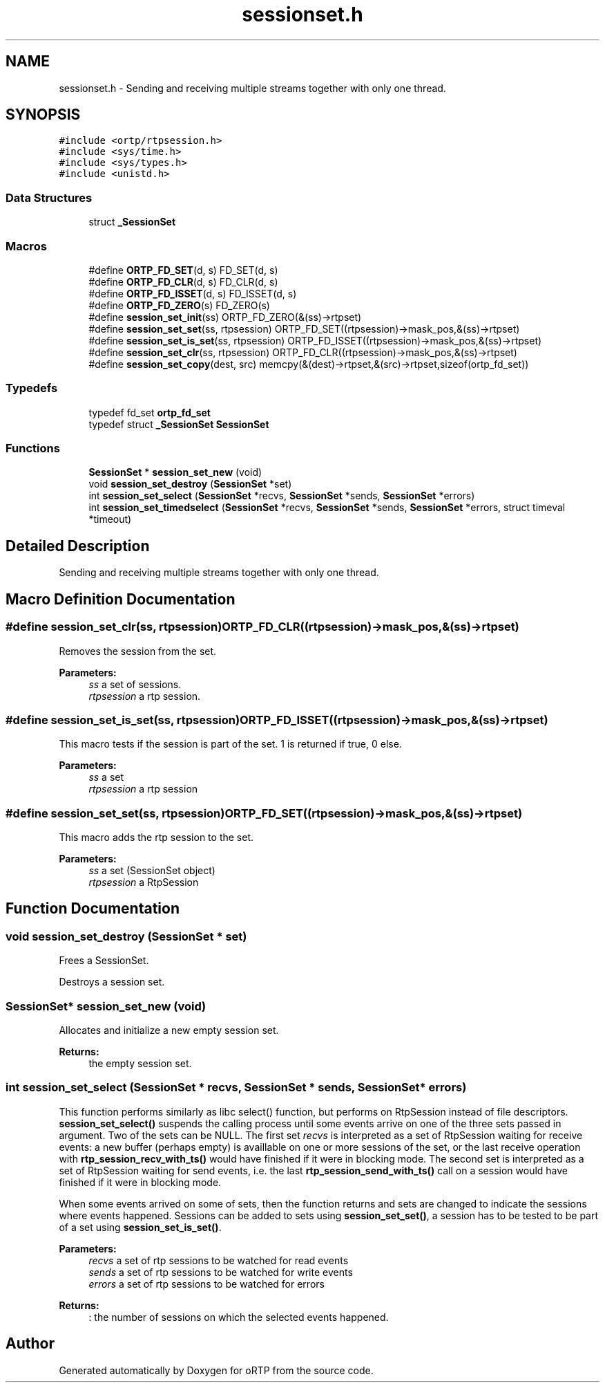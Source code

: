 .TH "sessionset.h" 3 "Thu Dec 14 2017" "Version 1.0.2" "oRTP" \" -*- nroff -*-
.ad l
.nh
.SH NAME
sessionset.h \- Sending and receiving multiple streams together with only one thread\&.  

.SH SYNOPSIS
.br
.PP
\fC#include <ortp/rtpsession\&.h>\fP
.br
\fC#include <sys/time\&.h>\fP
.br
\fC#include <sys/types\&.h>\fP
.br
\fC#include <unistd\&.h>\fP
.br

.SS "Data Structures"

.in +1c
.ti -1c
.RI "struct \fB_SessionSet\fP"
.br
.in -1c
.SS "Macros"

.in +1c
.ti -1c
.RI "#define \fBORTP_FD_SET\fP(d,  s)   FD_SET(d, s)"
.br
.ti -1c
.RI "#define \fBORTP_FD_CLR\fP(d,  s)   FD_CLR(d, s)"
.br
.ti -1c
.RI "#define \fBORTP_FD_ISSET\fP(d,  s)   FD_ISSET(d, s)"
.br
.ti -1c
.RI "#define \fBORTP_FD_ZERO\fP(s)   FD_ZERO(s)"
.br
.ti -1c
.RI "#define \fBsession_set_init\fP(ss)   ORTP_FD_ZERO(&(ss)\->rtpset)"
.br
.ti -1c
.RI "#define \fBsession_set_set\fP(ss,  rtpsession)   ORTP_FD_SET((rtpsession)\->mask_pos,&(ss)\->rtpset)"
.br
.ti -1c
.RI "#define \fBsession_set_is_set\fP(ss,  rtpsession)   ORTP_FD_ISSET((rtpsession)\->mask_pos,&(ss)\->rtpset)"
.br
.ti -1c
.RI "#define \fBsession_set_clr\fP(ss,  rtpsession)   ORTP_FD_CLR((rtpsession)\->mask_pos,&(ss)\->rtpset)"
.br
.ti -1c
.RI "#define \fBsession_set_copy\fP(dest,  src)   memcpy(&(dest)\->rtpset,&(src)\->rtpset,sizeof(ortp_fd_set))"
.br
.in -1c
.SS "Typedefs"

.in +1c
.ti -1c
.RI "typedef fd_set \fBortp_fd_set\fP"
.br
.ti -1c
.RI "typedef struct \fB_SessionSet\fP \fBSessionSet\fP"
.br
.in -1c
.SS "Functions"

.in +1c
.ti -1c
.RI "\fBSessionSet\fP * \fBsession_set_new\fP (void)"
.br
.ti -1c
.RI "void \fBsession_set_destroy\fP (\fBSessionSet\fP *set)"
.br
.ti -1c
.RI "int \fBsession_set_select\fP (\fBSessionSet\fP *recvs, \fBSessionSet\fP *sends, \fBSessionSet\fP *errors)"
.br
.ti -1c
.RI "int \fBsession_set_timedselect\fP (\fBSessionSet\fP *recvs, \fBSessionSet\fP *sends, \fBSessionSet\fP *errors, struct timeval *timeout)"
.br
.in -1c
.SH "Detailed Description"
.PP 
Sending and receiving multiple streams together with only one thread\&. 


.SH "Macro Definition Documentation"
.PP 
.SS "#define session_set_clr(ss, rtpsession)   ORTP_FD_CLR((rtpsession)\->mask_pos,&(ss)\->rtpset)"
Removes the session from the set\&. 
.PP
\fBParameters:\fP
.RS 4
\fIss\fP a set of sessions\&. 
.br
\fIrtpsession\fP a rtp session\&. 
.RE
.PP

.SS "#define session_set_is_set(ss, rtpsession)   ORTP_FD_ISSET((rtpsession)\->mask_pos,&(ss)\->rtpset)"
This macro tests if the session is part of the set\&. 1 is returned if true, 0 else\&. 
.PP
\fBParameters:\fP
.RS 4
\fIss\fP a set 
.br
\fIrtpsession\fP a rtp session 
.RE
.PP

.SS "#define session_set_set(ss, rtpsession)   ORTP_FD_SET((rtpsession)\->mask_pos,&(ss)\->rtpset)"
This macro adds the rtp session to the set\&. 
.PP
\fBParameters:\fP
.RS 4
\fIss\fP a set (SessionSet object) 
.br
\fIrtpsession\fP a RtpSession 
.RE
.PP

.SH "Function Documentation"
.PP 
.SS "void session_set_destroy (\fBSessionSet\fP * set)"
Frees a SessionSet\&.
.PP
Destroys a session set\&. 
.SS "\fBSessionSet\fP* session_set_new (void)"
Allocates and initialize a new empty session set\&.
.PP
\fBReturns:\fP
.RS 4
the empty session set\&. 
.RE
.PP

.SS "int session_set_select (\fBSessionSet\fP * recvs, \fBSessionSet\fP * sends, \fBSessionSet\fP * errors)"
This function performs similarly as libc select() function, but performs on RtpSession instead of file descriptors\&. \fBsession_set_select()\fP suspends the calling process until some events arrive on one of the three sets passed in argument\&. Two of the sets can be NULL\&. The first set \fIrecvs\fP is interpreted as a set of RtpSession waiting for receive events: a new buffer (perhaps empty) is availlable on one or more sessions of the set, or the last receive operation with \fBrtp_session_recv_with_ts()\fP would have finished if it were in blocking mode\&. The second set is interpreted as a set of RtpSession waiting for send events, i\&.e\&. the last \fBrtp_session_send_with_ts()\fP call on a session would have finished if it were in blocking mode\&.
.PP
When some events arrived on some of sets, then the function returns and sets are changed to indicate the sessions where events happened\&. Sessions can be added to sets using \fBsession_set_set()\fP, a session has to be tested to be part of a set using \fBsession_set_is_set()\fP\&.
.PP
\fBParameters:\fP
.RS 4
\fIrecvs\fP a set of rtp sessions to be watched for read events 
.br
\fIsends\fP a set of rtp sessions to be watched for write events 
.br
\fIerrors\fP a set of rtp sessions to be watched for errors 
.RE
.PP
\fBReturns:\fP
.RS 4
: the number of sessions on which the selected events happened\&. 
.RE
.PP

.SH "Author"
.PP 
Generated automatically by Doxygen for oRTP from the source code\&.
